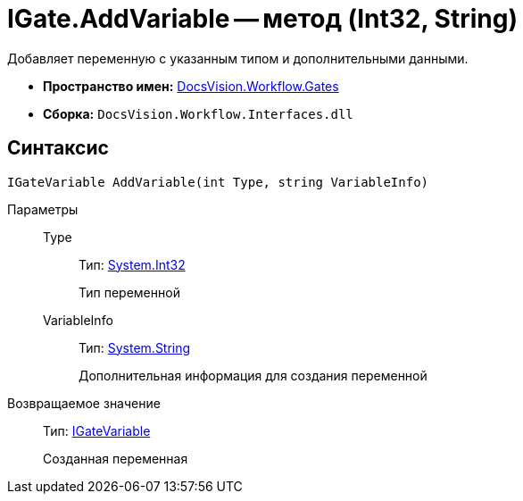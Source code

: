 = IGate.AddVariable -- метод (Int32, String)

Добавляет переменную с указанным типом и дополнительными данными.

* *Пространство имен:* xref:api/DocsVision/Workflow/Gates/Gates_NS.adoc[DocsVision.Workflow.Gates]
* *Сборка:* `DocsVision.Workflow.Interfaces.dll`

== Синтаксис

[source,csharp]
----
IGateVariable AddVariable(int Type, string VariableInfo)
----

Параметры::
Type:::
Тип: http://msdn.microsoft.com/ru-ru/library/system.int32.aspx[System.Int32]
+
Тип переменной
VariableInfo:::
Тип: http://msdn.microsoft.com/ru-ru/library/system.string.aspx[System.String]
+
Дополнительная информация для создания переменной

Возвращаемое значение::
Тип: xref:api/DocsVision/Workflow/Gates/IGateVariable_IN.adoc[IGateVariable]
+
Созданная переменная
